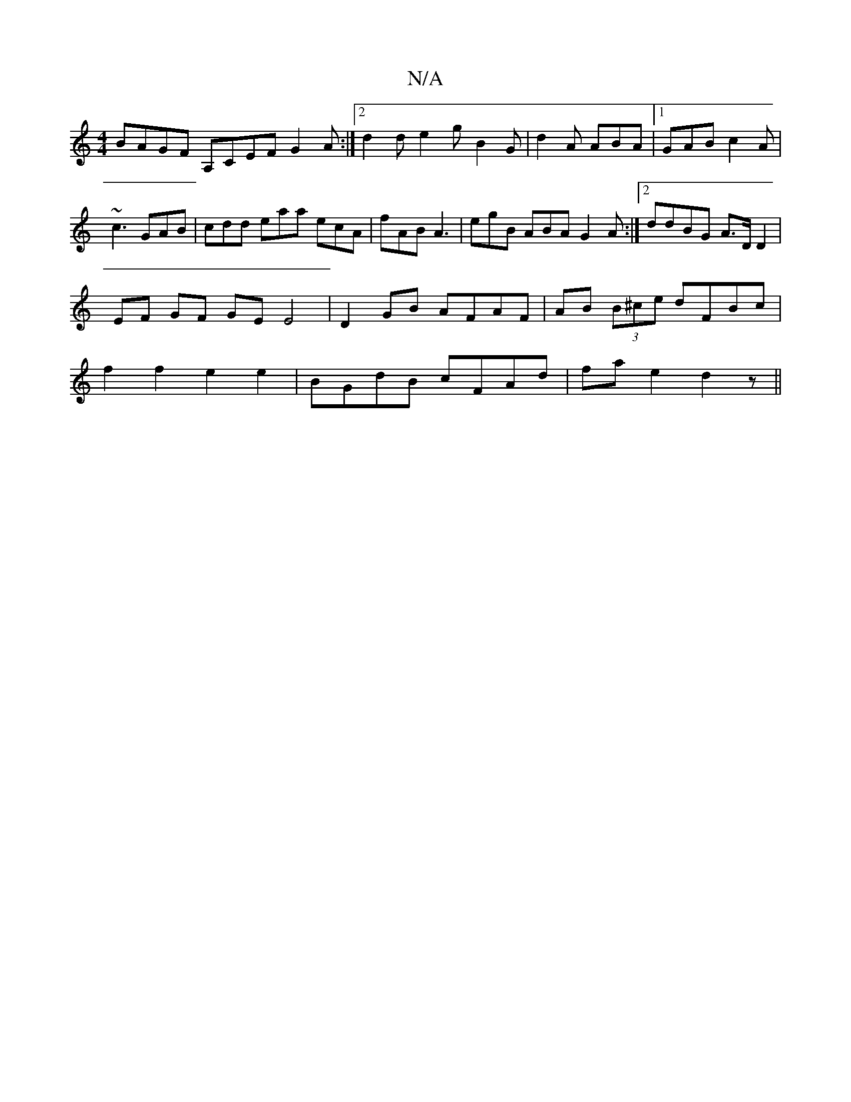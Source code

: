 X:1
T:N/A
M:4/4
R:N/A
K:Cmajor
BAGF A,CEF G2A:|2 d2d e2g B2G | d2 A ABA |1 GAB c2 A | ~c3 GAB | cdd eaa ecA |fAB A3 | egB ABA G2 A :|[2 ddBG A>D D2 | EF GF GE E4 | D2 GB AFAF | AB (3B^ce dFBc | f2 f2 e2 e2 | BGdB cFAd | fae2 d2z||
